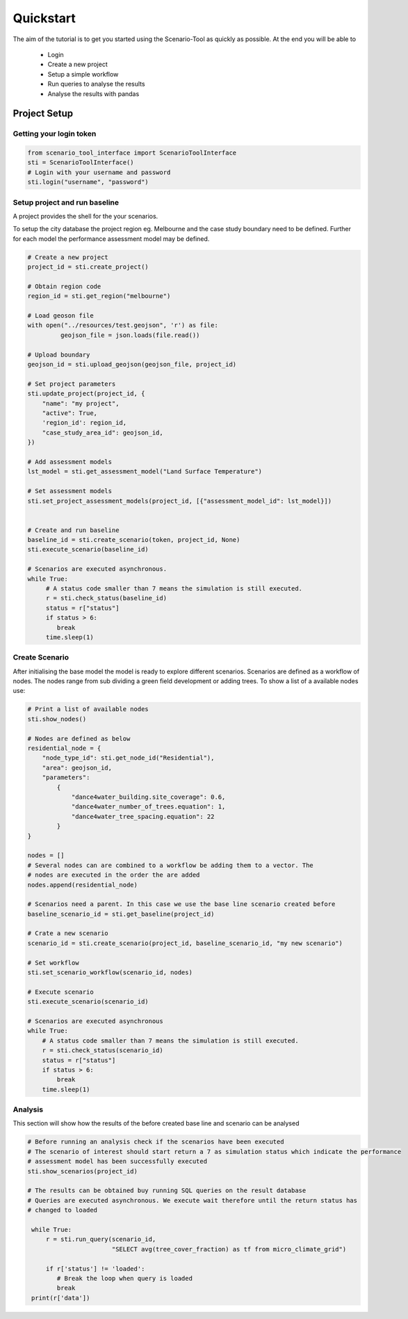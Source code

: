==========
Quickstart
==========

The aim of the tutorial is to get you started using the Scenario-Tool as quickly as possible. At the end you will be able to

 - Login
 - Create a new project
 - Setup a simple workflow
 - Run queries to analyse the results
 - Analyse the results with pandas

Project Setup
=============


Getting your login token
------------------------


.. code-block::

    from scenario_tool_interface import ScenarioToolInterface
    sti = ScenarioToolInterface()
    # Login with your username and password
    sti.login("username", "password")


Setup project and run baseline
------------------------------

A project provides the shell for the your scenarios.

To setup the city database the project region eg. Melbourne and the case study boundary need to be defined.
Further for each model the performance assessment model may be defined.

.. code-block::


    # Create a new project
    project_id = sti.create_project()

    # Obtain region code
    region_id = sti.get_region("melbourne")

    # Load geoson file
    with open("../resources/test.geojson", 'r') as file:
             geojson_file = json.loads(file.read())

    # Upload boundary
    geojson_id = sti.upload_geojson(geojson_file, project_id)

    # Set project parameters
    sti.update_project(project_id, {
        "name": "my project",
        "active": True,
        'region_id': region_id,
        "case_study_area_id": geojson_id,
    })

    # Add assessment models
    lst_model = sti.get_assessment_model("Land Surface Temperature")

    # Set assessment models
    sti.set_project_assessment_models(project_id, [{"assessment_model_id": lst_model}])


    # Create and run baseline
    baseline_id = sti.create_scenario(token, project_id, None)
    sti.execute_scenario(baseline_id)

    # Scenarios are executed asynchronous.
    while True:
         # A status code smaller than 7 means the simulation is still executed.
         r = sti.check_status(baseline_id)
         status = r["status"]
         if status > 6:
            break
         time.sleep(1)


Create Scenario
---------------

After initialising the base model the model is ready to explore different scenarios. Scenarios
are defined as a workflow of nodes. The nodes range from sub dividing a green field development
or adding trees. To show a list of a available nodes use:


.. code-block::

    # Print a list of available nodes
    sti.show_nodes()

    # Nodes are defined as below
    residential_node = {
        "node_type_id": sti.get_node_id("Residential"),
        "area": geojson_id,
        "parameters":
            {
                "dance4water_building.site_coverage": 0.6,
                "dance4water_number_of_trees.equation": 1,
                "dance4water_tree_spacing.equation": 22
            }
    }

    nodes = []
    # Several nodes can are combined to a workflow be adding them to a vector. The
    # nodes are executed in the order the are added
    nodes.append(residential_node)

    # Scenarios need a parent. In this case we use the base line scenario created before
    baseline_scenario_id = sti.get_baseline(project_id)

    # Crate a new scenario
    scenario_id = sti.create_scenario(project_id, baseline_scenario_id, "my new scenario")

    # Set workflow
    sti.set_scenario_workflow(scenario_id, nodes)

    # Execute scenario
    sti.execute_scenario(scenario_id)

    # Scenarios are executed asynchronous
    while True:
        # A status code smaller than 7 means the simulation is still executed.
        r = sti.check_status(scenario_id)
        status = r["status"]
        if status > 6:
            break
        time.sleep(1)


Analysis
--------

This section will show how the results of the before created base line and scenario can be analysed


.. code-block::

   # Before running an analysis check if the scenarios have been executed
   # The scenario of interest should start return a 7 as simulation status which indicate the performance
   # assessment model has been successfully executed
   sti.show_scenarios(project_id)

   # The results can be obtained buy running SQL queries on the result database
   # Queries are executed asynchronous. We execute wait therefore until the return status has
   # changed to loaded

    while True:
        r = sti.run_query(scenario_id,
                          "SELECT avg(tree_cover_fraction) as tf from micro_climate_grid")

        if r['status'] != 'loaded':
           # Break the loop when query is loaded
           break
    print(r['data'])
